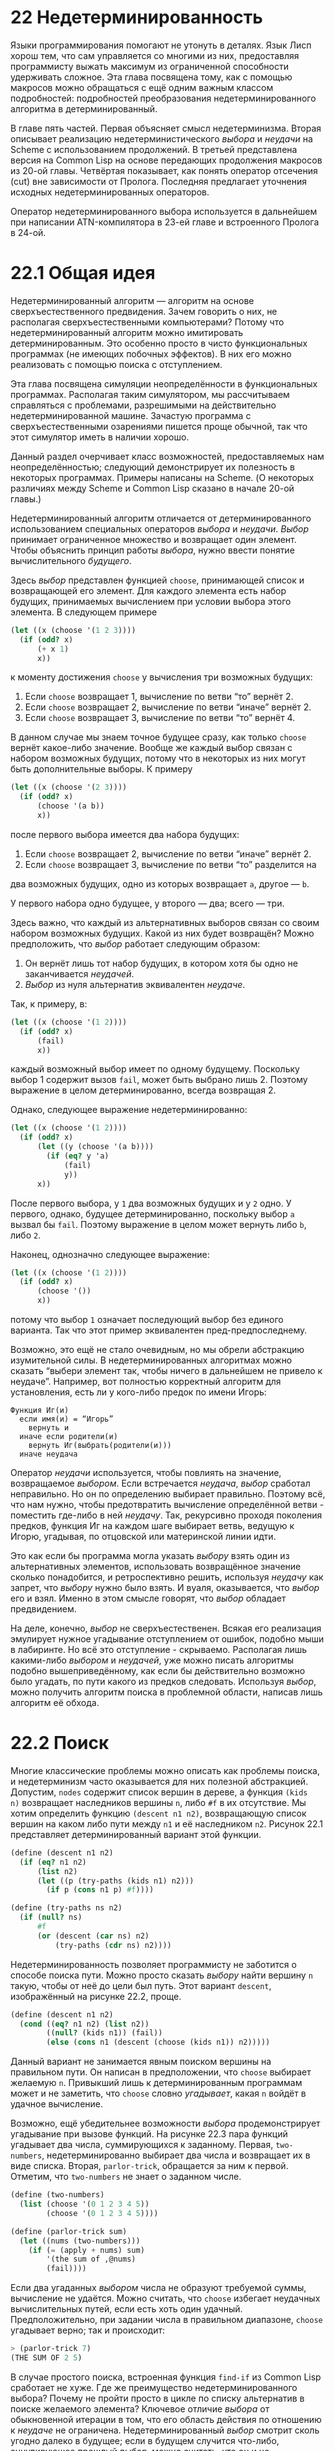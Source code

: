 * 22  Недетерминированность
# «Индетерминизм» кажется мне проще, но переводчики AIMA выбрали «недетерминированность»

Языки программирования помогают не утонуть в деталях.  Язык Лисп хорош
тем, что сам управляется со многими из них, предоставляя программисту
выжать максимум из ограниченной способности удерживать сложное.  Эта
глава посвящена тому, как с помощью макросов можно обращаться с ещё
одним важным классом подробностей: подробностей преобразования
недетерминированного алгоритма в детерминированный.

В главе пять частей.  Первая объясняет смысл недетерминизма.  Вторая
описывает реализацию недетерминистического /выбора/ и /неудачи/ на
Scheme с использованием продолжений.  В третьей представлена версия на
Common Lisp на основе передающих продолжения макросов из 20-ой главы.
Четвёртая показывает, как понять оператор отсечения (cut) вне
зависимости от Пролога.  Последняя предлагает уточнения исходных
недетерминированных операторов.

Оператор недетерминированного выбора используется в дальнейшем при
написании ATN-компилятора в 23-ей главе и встроенного Пролога в 24-ой.

* 22.1  Общая идея

Недетерминированный алгоритм — алгоритм на основе сверхъестественного
предвидения.  Зачем говорить о них, не располагая сверхъестественными
компьютерами?  Потому что недетерминированный алгоритм можно
имитировать детерминированным.  Это особенно просто в чисто
функциональных программах (не имеющих побочных эффектов).  В них его
можно реализовать с помощью поиска с отступлением.
# Backtracking вроде переводят как возврат; я пробовал так, но выходит
# путаница с return; поэтому я переделал на «отступление»

# Нельзя всё время повторять «недетерминированность»
Эта глава посвящена симуляции неопределённости в функциональных
программах.  Располагая таким симулятором, мы рассчитываем справляться
с проблемами, разрешимыми на действительно недетерминированной машине.
Зачастую программа с сверхъестественными озарениями пишется проще
обычной, так что этот симулятор иметь в наличии хорошо.

Данный раздел очерчивает класс возможностей, предоставляемых нам
неопределённостью; следующий демонстрирует их полезность в некоторых
программах.  Примеры написаны на Scheme.  (О некоторых различиях между
Scheme и Common Lisp сказано в начале 20-ой главы.)

Недетерминированный алгоритм отличается от детерминированного
использованием специальных операторов /выбора/ и /неудачи/.  /Выбор/
принимает ограниченное множество и возвращает один элемент.  Чтобы
объяснить принцип работы /выбора/, нужно ввести понятие
вычислительного /будущего/.

Здесь /выбор/ представлен функцией =choose=, принимающей список и
возвращающей его элемент.  Для каждого элемента есть набор будущих,
принимаемых вычислением при условии выбора этого элемента.  В
следующем примере

#+begin_src scheme
(let ((x (choose '(1 2 3))))
  (if (odd? x)
      (+ x 1)
      x))
#+end_src

к моменту достижения =choose= у вычисления три возможных будущих:

1. Если =choose= возвращает 1, вычисление по ветви “то” вернёт 2.
2. Если =choose= возвращает 2, вычисление по ветви “иначе” вернёт 2.
3. Если =choose= возвращает 3, вычисление по ветви “то” вернёт 4.

В данном случае мы знаем точное будущее сразу, как только =choose=
вернёт какое-либо значение.  Вообще же каждый выбор связан с набором
возможных будущих, потому что в некоторых из них могут быть
дополнительные выборы.  К примеру

#+begin_src scheme
(let ((x (choose '(2 3))))
  (if (odd? x)
      (choose '(a b))
      x))
#+end_src

после первого выбора имеется два набора будущих:

1. Если =choose= возвращает 2, вычисление по ветви “иначе” вернёт 2.
2. Если =choose= возвращает 3, вычисление по ветви “то” разделится на
два возможных будущих, одно из которых возвращает =a=, другое — =b=.

У первого набора одно будущее, у второго — два; всего — три.

Здесь важно, что каждый из альтернативных выборов связан со своим
набором возможных будущих.  Какой из них будет возвращён?  Можно
предположить, что /выбор/ работает следующим образом:

1. Он вернёт лишь тот набор будущих, в котором хотя бы одно не
   заканчивается /неудачей/.
2. /Выбор/ из нуля альтернатив эквивалентен /неудаче/.

Так, к примеру, в:

#+begin_src scheme
(let ((x (choose '(1 2))))
  (if (odd? x)
      (fail)
      x))
#+end_src

каждый возможный выбор имеет по одному будущему.  Поскольку выбор 1
содержит вызов =fail=, может быть выбрано лишь 2.  Поэтому выражение в
целом детерминированно, всегда возвращая 2.

Однако, следующее выражение недетерминированно:

#+begin_src scheme
(let ((x (choose '(1 2))))
  (if (odd? x)
      (let ((y (choose '(a b))))
        (if (eq? y 'a)
            (fail)
            y))
      x))
#+end_src

После первого выбора, у =1= два возможных будущих и у =2= одно.  У
первого, однако, будущее детерминированно, поскольку выбор =a= вызвал
бы =fail=.  Поэтому выражение в целом может вернуть либо =b=, либо
=2=.

Наконец, однозначно следующее выражение:

#+begin_src scheme
(let ((x (choose '(1 2))))
  (if (odd? x)
      (choose '())
      x))
#+end_src

потому что выбор =1= означает последующий выбор без единого варианта.
Так что этот пример эквивалентен пред-предпоследнему.

Возможно, это ещё не стало очевидным, но мы обрели абстракцию
изумительной силы.  В недетерминированных алгоритмах можно сказать
“выбери элемент так, чтобы ничего в дальнейшем не привело к неудаче”.
Например, вот полностью корректный алгоритм для установления, есть ли
у кого-либо предок по имени Игорь:

#+BEGIN_EXAMPLE
Функция Иг(и)
  если имя(и) = “Игорь”
    вернуть и
  иначе если родители(и)
    вернуть Иг(выбрать(родители(и)))
  иначе неудача
#+END_EXAMPLE

Оператор /неудачи/ используется, чтобы повлиять на значение,
возвращаемое /выбором/.  Если встречается /неудача/, /выбор/ сработал
неправильно.  Но он по определению выбирает правильно.  Поэтому всё,
что нам нужно, чтобы предотвратить вычисление определённой ветви -
поместить где-либо в ней /неудачу/.  Так, рекурсивно проходя
поколения предков, функция Иг на каждом шаге выбирает ветвь, ведущую к
Игорю, угадывая, по отцовской или материнской линии идти.

Это как если бы программа могла указать /выбору/ взять один из
альтернативных элементов, использовать возвращённое значение сколько
понадобится, и ретроспективно решить, используя /неудачу/ как запрет,
что /выбору/ нужно было взять.  И вуаля, оказывается, что /выбор/ его
и взял.  Именно в этом смысле говорят, что /выбор/ обладает
предвидением.

На деле, конечно, /выбор/ не сверхъестественен.  Всякая его реализация
эмулирует нужное угадывание отступлением от ошибок, подобно мыши в
лабиринте.  Но всё это отступление - скрываемо.  Располагая лишь
какими-либо /выбором/ и /неудачей/, уже можно писать алгоритмы подобно
вышеприведённому, как если бы действительно возможно было угадать, по
пути какого из предков следовать.  Используя /выбор/, можно получить
алгоритм поиска в проблемной области, написав лишь алгоритм её обхода.

* 22.2  Поиск

Многие классические проблемы можно описать как проблемы поиска, и
недетерминизм часто оказывается для них полезной абстракцией.
Допустим, =nodes= содержит список вершин в дереве, а функция =(kids
n)= возвращает наследников вершины =n=, либо =#f= в их отсутствие.  Мы
хотим определить функцию =(descent n1 n2)=, возвращающую список вершин
на каком либо пути между =n1= и её наследником =n2=.  Рисунок 22.1
представляет детерминированный вариант этой функции.

#+SRCNAME: Рисунок 22.1: Детерминированный поиск по дереву
#+BEGIN_SRC scheme
(define (descent n1 n2)
  (if (eq? n1 n2)
      (list n2)
      (let ((p (try-paths (kids n1) n2)))
        (if p (cons n1 p) #f))))

(define (try-paths ns n2)
  (if (null? ns)
      #f
      (or (descent (car ns) n2)
          (try-paths (cdr ns) n2))))
#+END_SRC

Недетерминированность позволяет программисту не заботится о способе
поиска пути.  Можно просто сказать /выбору/ найти вершину =n= такую,
чтобы от неё до цели был путь.  Этот вариант =descent=, изображённый
на рисунке 22.2, проще.

#+SRCNAME: Рисунок 22.2: Недетерминированный поиск по дереву
#+BEGIN_SRC scheme
(define (descent n1 n2)
  (cond ((eq? n1 n2) (list n2))
        ((null? (kids n1)) (fail))
        (else (cons n1 (descent (choose (kids n1)) n2)))))
#+END_SRC

Данный вариант не занимается явным поиском вершины на правильном пути.
Он написан в предположении, что =choose= выбирает желаемую =n=.
Привыкший лишь к детерминированным программам может и не заметить, что
=choose= словно /угадывает/, какая =n= войдёт в удачное вычисление.

Возможно, ещё убедительнее возможности /выбора/ продемонстрирует
угадывание при вызове функций.  На рисунке 22.3 пара функций угадывает
два числа, суммирующихся к заданному.  Первая, =two-numbers=,
недетерминированно выбирает два числа и возвращает их в виде списка.
Вторая, =parlor-trick=, обращается за ним к первой.  Отметим, что
=two-numbers= не знает о заданном числе.

#+SRCNAME: Рисунок 22.3: Подпрограмма выбора
#+BEGIN_SRC scheme
(define (two-numbers)
  (list (choose '(0 1 2 3 4 5))
        (choose '(0 1 2 3 4 5))))

(define (parlor-trick sum)
  (let ((nums (two-numbers)))
    (if (= (apply + nums) sum)
        '(the sum of ,@nums)
        (fail))))
#+END_SRC

Если два угаданных /выбором/ числа не образуют требуемой суммы,
вычисление не удаётся.  Можно считать, что =choose= избегает неудачных
вычислительных путей, если есть хоть один удачный.  Предположительно,
при задании числа в правильном диапазоне, =choose= угадывает верно;
так и происходит:

#+BEGIN_SRC scheme
> (parlor-trick 7)
(THE SUM OF 2 5)
#+END_SRC

В случае простого поиска, встроенная функция =find-if= из Common Lisp
сработает не хуже.  Где же преимущество недетерминированного выбора?
Почему не пройти просто в цикле по списку альтернатив в поиске
желаемого элемента?  Ключевое отличие /выбора/ от обыкновенной
итерации в том, что его область действия по отношению к /неудаче/ не
ограничена.  Недетерминированный /выбор/ смотрит сколь угодно далеко в
будущее; если в будущем случится что-либо, аннулирующее прошлый
/выбор/, можно считать, что он и не совершался.  Как было показано на
примере =parlor-trick=, оператор неудачи работает даже после возврата
из функции, содержащей /выбор/.

Такие же неудачи случаются и при поиске в Прологе.
Недетерминированность в нём полезна, поскольку одна из характерных
особенностей этого языка — возможность получать ответы на запросы по
одному за раз.  Не возвращая все удовлетворяющие ответы сразу, Пролог
справляется с рекурсивными правилами, которые иначе бы выдавали
бесконечное множество ответов.

Вашим первым впечатлением от =descent=, возможно, как и от сортировки
слиянием, был вопрос: где же выполняется работа?  Как и при сортировке
слиянием, она происходит неявно, но всё же происходит.  В разделе 22.3
описана реализация /выбора/, превращающая все вышеприведённые примеры
в рабочие программы.

Эти примеры иллюстрируют значение недетерминизма как абстракции.
Лучшие абстракции программирования сокращают не только код, но и
мысль.  В теории автоматов некоторые доказательства затруднительно
даже понять без обращения к недетерминизму.  Язык, допускающий
недетерминизм, вероятно, предоставляет программистам сравнимое
преимущество.
